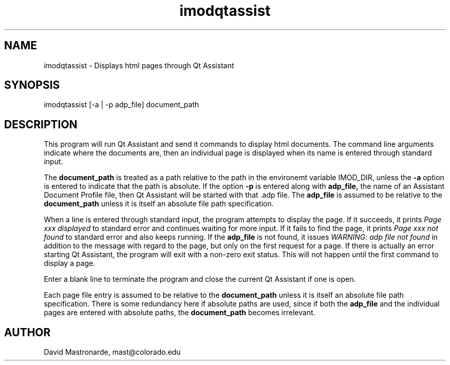 .na
.nh
.TH imodqtassist 1 3.4.16 BL3DEMC
.SH NAME
imodqtassist \- Displays html pages through Qt Assistant
.SH SYNOPSIS
imodqtassist [-a | -p adp_file] document_path
.SH DESCRIPTION
This program will run Qt Assistant and send it commands to display html
documents.  The command line arguments indicate where the documents are,
then an individual page is displayed when its name is entered through 
standard input.  
.P
The 
.B document_path
is treated as a path relative to the path in the environemt variable IMOD_DIR,
unless the
.B -a
option is entered to indicate that the path is absolute.
If the option
.B -p
is entered along with 
.B adp_file,
the name of an Assistant Document Profile file, then
Qt Assistant will be started with that .adp file.  The 
.B adp_file
is assumed to be relative to the 
.B document_path
unless it is itself an absolute file path specification.
.P
When a line is entered through standard input, the program attempts to display
the page.  If it succeeds, it prints 
.I Page xxx displayed
to standard error and continues waiting for more input.
If it fails to find the page, it prints
.I Page xxx not found
to standard error and also keeps running.
If the
.B adp_file
is not found, it issues
.I WARNING: adp file not found
in addition to the message with regard to the page, but only on the first
request for a page.  If there is actually an error starting Qt Assistant,
the program will exit with a non-zero exit status.  This will not happen until
the first command to display a page.
.P
Enter a blank line to terminate the program and close the current Qt Assistant
if one is open.
.P
Each page file entry is assumed to be relative to the 
.B document_path
unless it is itself an absolute file path specification.  There is some
redundancy here if absolute paths are used, since if both the
.B adp_file
and the individual pages are entered with absolute paths, the
.B document_path
becomes irrelevant.

.SH AUTHOR
David Mastronarde,  mast@colorado.edu
